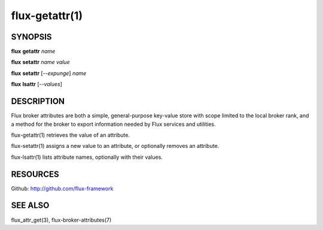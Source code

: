 .. flux-help-command: get,set,lsattr
.. flux-help-description: Access, modify, and list broker attributes

===============
flux-getattr(1)
===============


SYNOPSIS
========

**flux** **getattr** *name*

**flux** **setattr** *name* *value*

**flux** **setattr** [*--expunge*] *name*

**flux** **lsattr** [*--values*]


DESCRIPTION
===========

Flux broker attributes are both a simple, general-purpose key-value
store with scope limited to the local broker rank, and a method for the
broker to export information needed by Flux services and utilities.

flux-getattr(1) retrieves the value of an attribute.

flux-setattr(1) assigns a new value to an attribute, or optionally
removes an attribute.

flux-lsattr(1) lists attribute names, optionally with their values.


RESOURCES
=========

Github: http://github.com/flux-framework


SEE ALSO
========

flux_attr_get(3), flux-broker-attributes(7)
